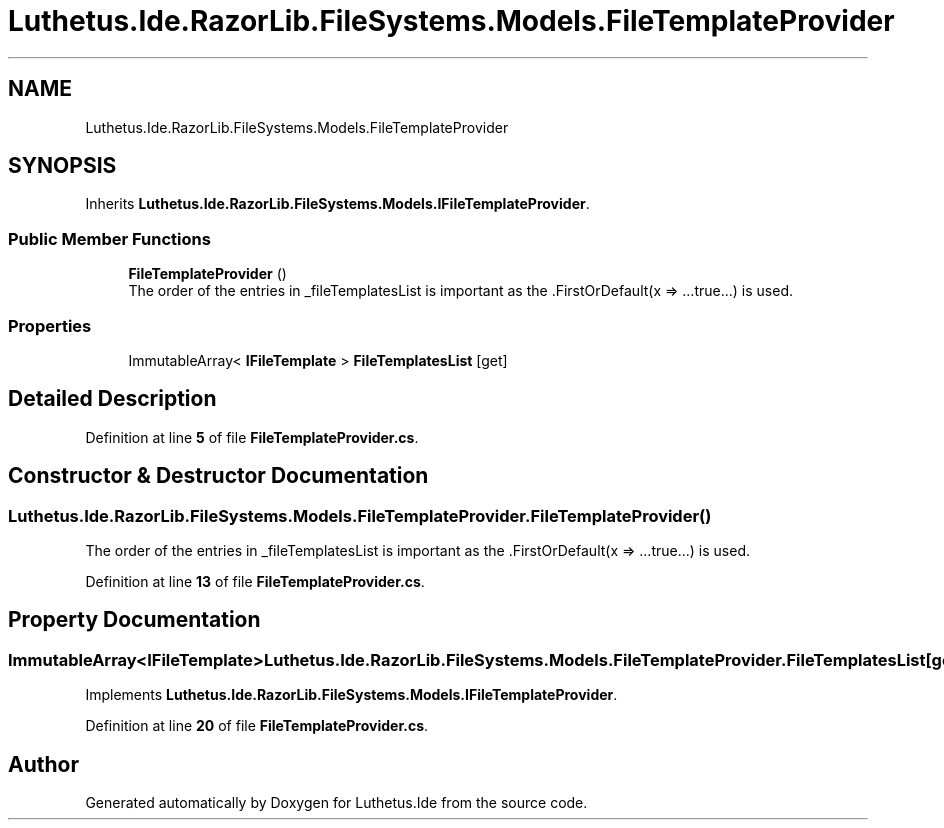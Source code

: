 .TH "Luthetus.Ide.RazorLib.FileSystems.Models.FileTemplateProvider" 3 "Version 1.0.0" "Luthetus.Ide" \" -*- nroff -*-
.ad l
.nh
.SH NAME
Luthetus.Ide.RazorLib.FileSystems.Models.FileTemplateProvider
.SH SYNOPSIS
.br
.PP
.PP
Inherits \fBLuthetus\&.Ide\&.RazorLib\&.FileSystems\&.Models\&.IFileTemplateProvider\fP\&.
.SS "Public Member Functions"

.in +1c
.ti -1c
.RI "\fBFileTemplateProvider\fP ()"
.br
.RI "The order of the entries in _fileTemplatesList is important as the \&.FirstOrDefault(x => \&.\&.\&.true\&.\&.\&.) is used\&. "
.in -1c
.SS "Properties"

.in +1c
.ti -1c
.RI "ImmutableArray< \fBIFileTemplate\fP > \fBFileTemplatesList\fP\fR [get]\fP"
.br
.in -1c
.SH "Detailed Description"
.PP 
Definition at line \fB5\fP of file \fBFileTemplateProvider\&.cs\fP\&.
.SH "Constructor & Destructor Documentation"
.PP 
.SS "Luthetus\&.Ide\&.RazorLib\&.FileSystems\&.Models\&.FileTemplateProvider\&.FileTemplateProvider ()"

.PP
The order of the entries in _fileTemplatesList is important as the \&.FirstOrDefault(x => \&.\&.\&.true\&.\&.\&.) is used\&. 
.PP
Definition at line \fB13\fP of file \fBFileTemplateProvider\&.cs\fP\&.
.SH "Property Documentation"
.PP 
.SS "ImmutableArray<\fBIFileTemplate\fP> Luthetus\&.Ide\&.RazorLib\&.FileSystems\&.Models\&.FileTemplateProvider\&.FileTemplatesList\fR [get]\fP"

.PP
Implements \fBLuthetus\&.Ide\&.RazorLib\&.FileSystems\&.Models\&.IFileTemplateProvider\fP\&.
.PP
Definition at line \fB20\fP of file \fBFileTemplateProvider\&.cs\fP\&.

.SH "Author"
.PP 
Generated automatically by Doxygen for Luthetus\&.Ide from the source code\&.
